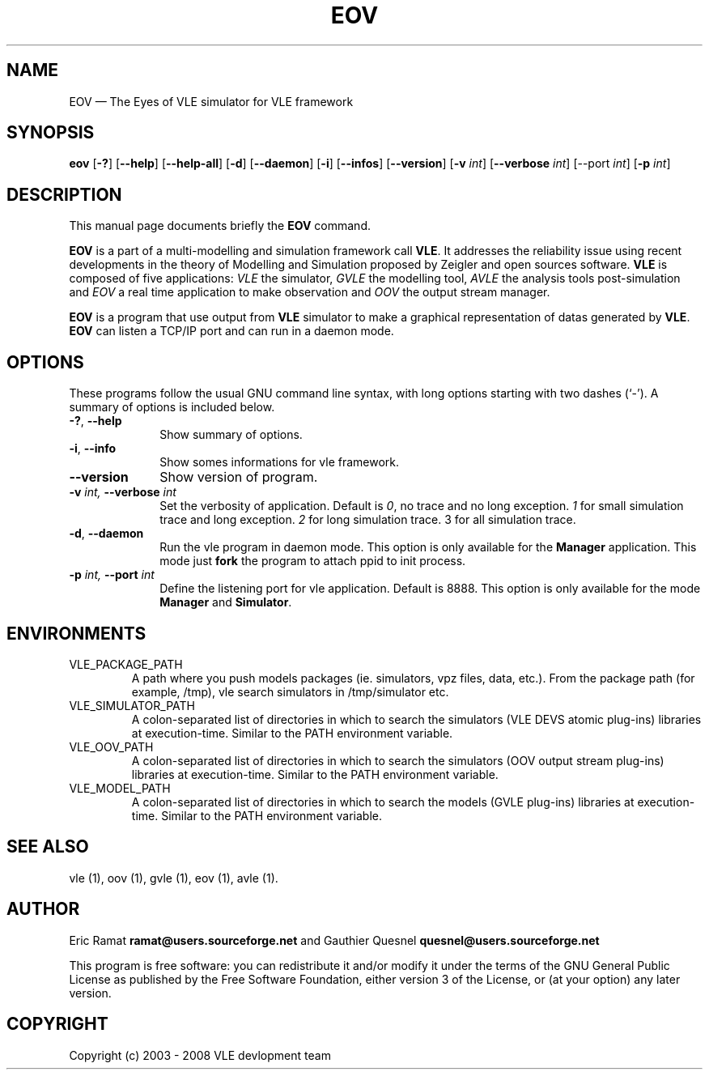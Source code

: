 .TH "EOV" "1" 

.SH "NAME" 
EOV \(em The Eyes of VLE simulator for VLE framework 

.SH "SYNOPSIS" 
.PP 
\fBeov\fR
[\fB-?\fP]
[\fB\-\-help\fP]
[\fB\-\-help-all\fP]
[\fB-d\fP]
[\fB\-\-daemon\fP]
[\fB-i\fP]
[\fB\-\-infos\fP]
[\fB\-\-version\fP]
[\fB-v \fIint\fP\fR]
[\fB\-\-verbose \fIint\fP\fR]
[\fb\-\-port \fIint\fP]
[\fB-p \fIint\fP\fR]

.SH "DESCRIPTION" 
.PP 
This manual page documents briefly the \fBEOV\fR command. 
.PP
\fBEOV\fR is a part of a multi-modelling and simulation framework call
\fBVLE\fR. It addresses the reliability issue using recent developments in the
theory of Modelling and Simulation proposed by Zeigler and open sources
software. \fBVLE\fR is composed of five applications: \fIVLE\fR the simulator,
\fIGVLE\fR the modelling tool, \fIAVLE\fR the analysis tools post-simulation
and \fIEOV\fR a real time application to make observation and \fIOOV\fR the output
stream manager.
.PP 
\fBEOV\fR is a program that use output from \fBVLE\fR simulator to make
a graphical representation of datas generated by \fBVLE\fR. \fBEOV\fR can listen a TCP/IP
port and can run in a daemon mode.

.SH "OPTIONS" 
.PP 
These programs follow the usual GNU command line syntax, with long options
starting with two dashes (`\-'). A summary of options is included below. 

.IP "\fB-?\fP, \fB\-\-help\fP" 10 
Show summary of options. 

.IP "\fB-i\fP, \fB\-\-info\fP" 10 
Show somes informations for vle framework. 

.IP "\fB\-\-version\fP" 10 
Show version of program. 

.IP "\fB-v\fI int\fR\fP, \fB\-\-verbose\fI int \fR\fP"
Set the verbosity of application. Default is \fI0\fR, no trace and no long
exception. \fI1\fR for small simulation trace and long exception. \fI2\fR for
long simulation trace. 3 for all simulation trace. 

.IP "\fB-d\fP, \fB\-\-daemon\fP
Run the vle program in daemon mode. This option is only available for the
\fBManager\fP application. This mode just \fBfork\fP the program to attach ppid
to init process. 

.IP "\fB-p\fI int\fR\fP, \fB\-\-port\fI int \fR\fP
Define the listening port for vle application. Default is 8888. This option is
only available for the mode \fBManager\fP and \fBSimulator\fP. 

.SH "ENVIRONMENTS"
.IP VLE_PACKAGE_PATH
A path where you push models packages (ie. simulators, vpz files, data, etc.).
From the package path (for example, /tmp), vle search simulators in
/tmp/simulator etc.

.IP VLE_SIMULATOR_PATH
A colon-separated list of directories in which to search the simulators (VLE
DEVS atomic plug-ins) libraries at execution-time. Similar to the PATH
environment variable.

.IP VLE_OOV_PATH
A colon-separated list of directories in which to search the simulators (OOV
output stream plug-ins) libraries at execution-time. Similar to the PATH
environment variable.

.IP VLE_MODEL_PATH
A colon-separated list of directories in which to search the models (GVLE
plug-ins) libraries at execution-time. Similar to the PATH environment variable.


.SH "SEE ALSO" 
.PP 
vle (1), oov (1), gvle (1), eov (1), avle (1).

.SH "AUTHOR" 
.PP 
Eric Ramat \fBramat@users.sourceforge.net\fP and Gauthier Quesnel
\fBquesnel@users.sourceforge.net\fP
.PP
This program is free software: you can redistribute it and/or modify
it under the terms of the GNU General Public License as published by
the Free Software Foundation, either version 3 of the License, or
(at your option) any later version.

.SH "COPYRIGHT" 
.PP 
Copyright (c) 2003 - 2008 VLE devlopment team

